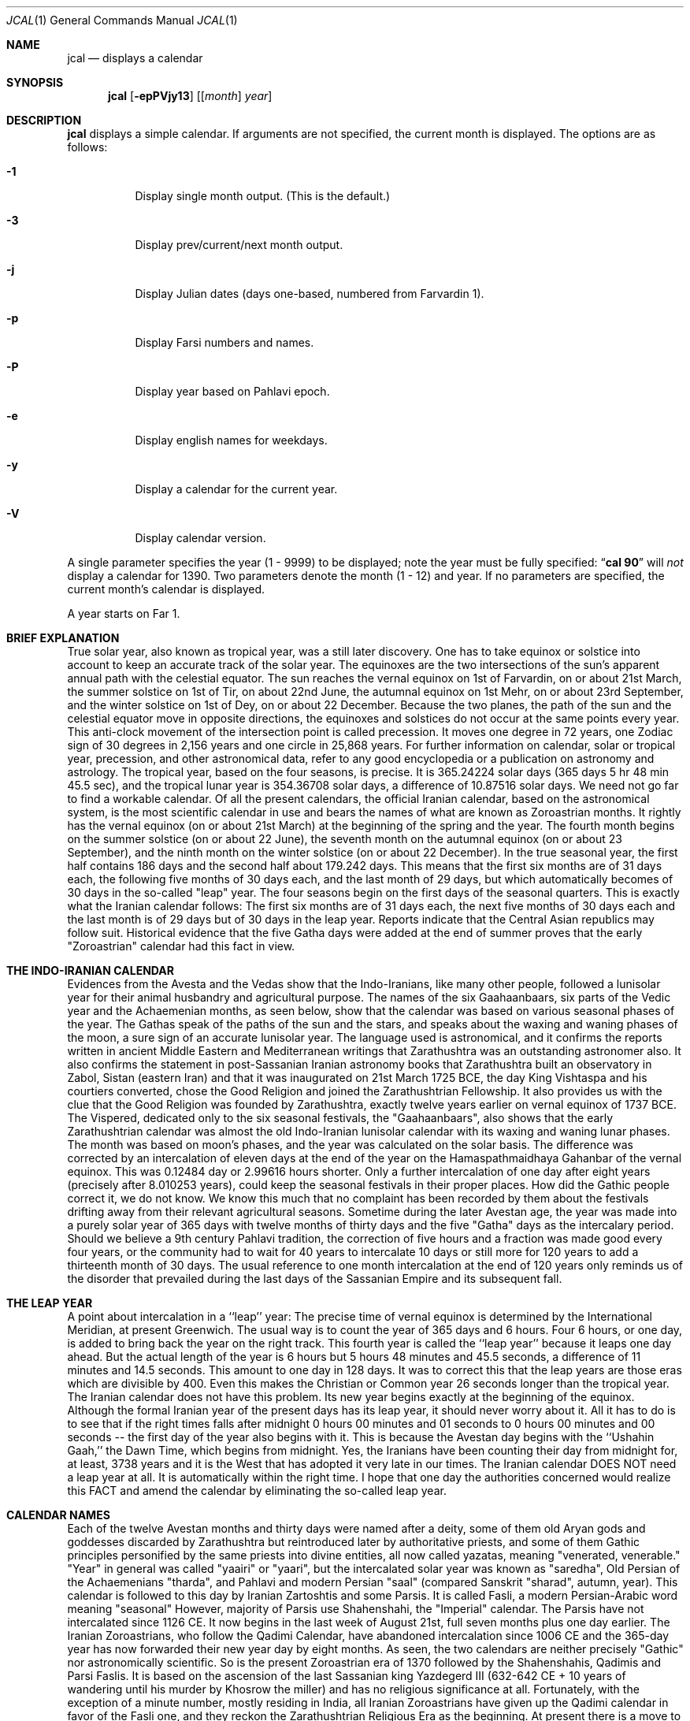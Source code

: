 .\"  	*
.\"	* jcal.1 - Unix cal-like interface to libjalali.
.\"	* Copyright (C) 2006, 2007, 2009, 2010, 2011 Ashkan Ghassemi.
.\"	*
.\"	* This file is part of jcal.
.\"	*
.\"	* jcal is free software: you can redistribute it and/or modify
.\"	* it under the terms of the GNU General Public License as published by
.\"	* the Free Software Foundation, either version 3 of the License, or
.\"	* (at your option) any later version.
.\"	*
.\"	* jcal is distributed in the hope that it will be useful,
.\"	* but WITHOUT ANY WARRANTY; without even the implied warranty of
.\"	* MERCHANTABILITY or FITNESS FOR A PARTICULAR PURPOSE.  See the
.\"	* GNU General Public License for more details.
.\"	*
.\"	* You should have received a copy of the GNU General Public License
.\"	* along with jcal.  If not, see <http://www.gnu.org/licenses/>.
.\"	*

.Dd Khordad 6, 1390
.Dt JCAL 1
.Os
.Sh NAME
.Nm jcal
.Nd displays a calendar
.Sh SYNOPSIS
.Nm jcal
.Op Fl epPVjy13
.Op [ Ar month ] Ar year
.Sh DESCRIPTION
.Nm jcal
displays a simple calendar.
If arguments are not specified,
the current month is displayed.
The options are as follows:
.Bl -tag -width Ds
.It Fl 1
Display single month output.
(This is the default.)
.It Fl 3
Display prev/current/next month output.
.It Fl j
Display Julian dates (days one-based, numbered from Farvardin 1).
.It Fl p
Display Farsi numbers and names.
.It Fl P
Display year based on Pahlavi epoch.
.It Fl e
Display english names for weekdays.
.It Fl y
Display a calendar for the current year.
.It Fl V
Display calendar version.
.El
.Pp
A single parameter specifies the year (1 - 9999) to be displayed;
note the year must be fully specified:
.Dq Li cal 90
will
.Em not
display a calendar for 1390.
Two parameters denote the month (1 - 12) and year.
If no parameters are specified, the current month's calendar is
displayed.
.Pp
A year starts on Far 1.
.Pp
.Sh BRIEF EXPLANATION
True solar year, also known as tropical year, was a still later discovery.  One has to take equinox or solstice into account to keep an accurate track of the solar year.  The equinoxes are the two intersections of the sun's apparent annual path with the celestial equator. The sun reaches the vernal equinox on 1st of Farvardin, on or about 21st March, the summer solstice on 1st of Tir, on about 22nd June, the autumnal equinox on 1st Mehr, on or about 23rd September, and the winter solstice on 1st of Dey, on or about 22 December. Because the two planes, the path of the sun and the celestial equator move in opposite directions, the equinoxes and solstices do not occur at the same points every year. This anti-clock movement of the intersection point is called precession. It moves one degree in 72 years, one Zodiac sign of 30 degrees in 2,156 years and one circle in 25,868 years. For further information on calendar, solar or tropical year, precession, and other astronomical data, refer to any good encyclopedia or a publication on astronomy and astrology.
The tropical year, based on the four seasons, is precise. It is 365.24224 solar days (365 days 5 hr 48 min 45.5 sec), and the tropical lunar year is 354.36708 solar days, a difference of 10.87516 solar days.  We need not go far to find a workable calendar. Of all the present calendars, the official Iranian calendar, based on the astronomical system, is the most scientific calendar in use and bears the names of what are known as Zoroastrian months. It rightly has the vernal equinox (on or about 21st March) at the beginning of the spring and the year. The fourth month begins on the summer solstice (on or about 22 June), the seventh month on the autumnal equinox (on or about 23 September), and the ninth month on the winter solstice (on or about 22 December).
In the true seasonal year, the first half contains 186 days and the second half about 179.242 days. This means that the first six months are of 31 days each, the following five months of 30 days each, and the last month of 29 days, but which automatically becomes of 30 days in the so-called "leap" year. The four seasons begin on the first days of the seasonal quarters.
This is exactly what the Iranian calendar follows: The first six months are of 31 days each, the next five months of 30 days each and the last month is of 29 days but of 30 days in the leap year. Reports indicate that the Central Asian republics may follow suit.
Historical evidence that the five Gatha days were added at the end of summer proves that the early "Zoroastrian" calendar had this fact in view.
.Sh THE INDO-IRANIAN CALENDAR
Evidences from the Avesta and the Vedas show that the Indo-Iranians, like many other people, followed a lunisolar year for their animal husbandry and agricultural purpose.  The names of the six Gaahaanbaars, six parts of the Vedic year and the Achaemenian months, as seen below, show that the calendar was based on various seasonal phases of the year.
The Gathas speak of the paths of the sun and the stars, and speaks about the waxing and waning phases of the moon, a sure sign of an accurate lunisolar year. The language used is astronomical, and it confirms the reports written in ancient Middle Eastern and Mediterranean writings that Zarathushtra was an outstanding astronomer also.  It also confirms the statement in post-Sassanian Iranian astronomy books that Zarathushtra built an observatory in Zabol, Sistan (eastern Iran) and that it was inaugurated on 21st March 1725 BCE, the day King Vishtaspa and his courtiers converted, chose the Good Religion and joined the Zarathushtrian Fellowship.  It also provides us with the clue that the Good Religion was founded by Zarathushtra, exactly twelve years earlier on vernal equinox of 1737 BCE.
The Vispered, dedicated only to the six seasonal festivals, the "Gaahaanbaars", also shows that the early Zarathushtrian calendar was almost the old Indo-Iranian lunisolar calendar with its waxing and waning lunar phases. The month was based on moon's phases, and the year was calculated on the solar basis.  The difference was corrected by an intercalation of eleven days at the end of the year on the Hamaspathmaidhaya Gahanbar of the vernal equinox. This was 0.12484 day or 2.99616 hours shorter. Only a further intercalation of one day after eight years (precisely after 8.010253 years), could keep the seasonal festivals in their proper places. How did the Gathic people correct it, we do not know. We know this much that no complaint has been recorded by them about the festivals drifting away from their relevant agricultural seasons.
Sometime during the later Avestan age, the year was made into a purely solar year of 365 days with twelve months of thirty days and the five "Gatha" days as the intercalary period. Should we believe a 9th century Pahlavi tradition, the correction of five hours and a fraction was made good every four years, or the community had to wait for 40 years to intercalate 10 days or still more for 120 years to add a thirteenth month of 30 days. The usual reference to one month intercalation at the end of 120 years only reminds us of the disorder that prevailed during the last days of the Sassanian Empire and its subsequent fall.
.Sh THE LEAP YEAR
A point about intercalation in a ``leap'' year: The precise time of vernal equinox is determined by the International Meridian, at present Greenwich. The usual way is to count the year of 365 days and 6 hours. Four 6 hours, or one day, is added to bring back the year on the right track. This fourth year is called the ``leap year'' because it leaps one day ahead. But the actual length of the year is 6 hours but 5 hours 48 minutes and 45.5 seconds, a difference of 11 minutes and 14.5 seconds.  This amount to one day in 128 days. It was to correct this that the leap years are those eras which are divisible by 400. Even this makes the Christian or Common year 26 seconds longer than the tropical year.
The Iranian calendar does not have this problem. Its new year begins exactly at the beginning of the equinox. Although the formal Iranian year of the present days has its leap year, it should never worry about it.  All it has to do is to see that if the right times falls after midnight 0 hours 00 minutes and 01 seconds to 0 hours 00 minutes and 00 seconds -- the first day of the year also begins with it. This is because the Avestan day begins with the ``Ushahin Gaah,'' the Dawn Time, which begins from midnight. Yes, the Iranians have been counting their day from midnight for, at least, 3738 years and it is the West that has adopted it very late in our times. The Iranian calendar DOES NOT need a leap year at all. It is automatically within the right time. I hope that one day the authorities concerned would realize this FACT and amend the calendar by eliminating the so-called leap year.
.Sh CALENDAR NAMES
Each of the twelve Avestan months and thirty days were named after a deity, some of them old Aryan gods and goddesses discarded by Zarathushtra but reintroduced later by authoritative priests, and some of them Gathic principles personified by the same priests into divine entities, all now called yazatas, meaning "venerated, venerable."  "Year" in general was called "yaairi" or "yaari", but the intercalated solar year was known as "saredha", Old Persian of the Achaemenians "tharda", and Pahlavi and modern Persian "saal" (compared Sanskrit "sharad", autumn, year).
This calendar is followed to this day by Iranian Zartoshtis and some Parsis. It is called Fasli, a modern Persian-Arabic word meaning "seasonal"
However, majority of Parsis use Shahenshahi, the "Imperial" calendar. The Parsis have not intercalated since 1126 CE.  It now begins in the last week of August 21st, full seven months plus one day earlier. The Iranian Zoroastrians, who follow the Qadimi Calendar, have abandoned intercalation since 1006 CE and the 365-day year has now forwarded their new year day by eight months. As seen, the two calendars are neither precisely "Gathic" nor astronomically scientific. So is the present Zoroastrian era of 1370 followed by the Shahenshahis, Qadimis and Parsi Faslis. It is based on the ascension of the last Sassanian king Yazdegerd III (632-642 CE + 10 years of wandering until his murder by Khosrow the miller) and has no religious significance at all.
Fortunately, with the exception of a minute number, mostly residing in India, all Iranian Zoroastrians have given up the Qadimi calendar in favor of the Fasli one, and they reckon the Zarathushtrian Religious Era as the beginning. At present there is a move to unify all Zoroastrians, at least in North America and Europe, to adopt the Fasli calendar.
.Sh NAMES OF SEASONAL TIMINGS
The Gaahaanbaars:
The agricultural people were in tune with nature in their day-to-day life. They fully knew the solar and lunar movements and the changes in the seasons. They had timed their activities to suit the climate in which they lived. This timetable was kept in step with saredha, the tropical solar year of 365 days, 5 hr, 48 min, and 45.5 sec, but differed a little on certain points.
Their activities were scheduled to correspond with various phases of their agricultural life on the Iranian Plateau. It was divided into six phases. The end of one phase and the beginning of other were celebrated as a special time of festivity. The six seasonal festivals were:
(1) Hamaspathmaidhaya, meaning "vernal equinox," the 1st day of Farvardin, the beginning of spring, on or about 21st March, was to celebrate the end of the old year and the beginning of the new year. It was, according to the Avesta, the time to "properly set" everything and prepare for the new year.
(2) Maidhyoi-zaremaya (Mid-spring), 14th day of Ardibehesht, on or about 4th May, was the time to celebrate the occasion for the cattle having delivered their young and yielded "abundance of milk" and also for appraising the crops sown in late winter or early spring.
(3) Maidhyoi-shema (Midsummer), 12th day of Tir, on or about 3rd July, was the beginning of the harvesting season.
(4) Paitish-hahya (Grain-reaping), 25th day of Shahrivar, on or about 16th September, marked the end of harvesting.
(5) Ayaathrema (no-travel), 24th day of Mehr, on or about 16th October, was to enjoy the end of trade caravans and the time to mate cattle before the winter set in.
(6) Maidhyaairya (Midyear), 15th day of Dey, on or about 4th January, heralded the passing of the winter peak and for making preparations to meet the spring with agricultural activity.
.Pp
Only the first two festivals coincided with the solar seasonal changes. The others were purposely put off to meet the living conditions. They were not calendarically or traditionally bound but were very practical people, a point to note.
Most probably the festivals were celebrated with sacrifices to gods and goddesses and by indulging in a joyous festivity.
Gahanbars and Zarathushtrians:
Asho Zarathushtra, born in an agricultural environment, preached and spread his Good Religion among people engaged in crop cultivation and animal husbandry. His dynamic message introduced a completely new order in spiritual, or better, as he put it, mental sphere and purged out all evil and superstitious thoughts, misleading words, harmful deeds, and superficial, superfluous rituals, but helped to strengthen and promote all the then-existing constructive activities of a good living.  And the Gahanbars were one of the constructively enjoyable festivals.
.Sh Chanting and Feasting:
Avestan evidences, particularly the book of Vispered, show that the early Zarathushtrians turned the Gahanbar into an occasion to fit into their new pattern of life. Each festival was traditionally celebrated for one and later for five days. They were devoted to reciting, chanting, explaining, understanding, and holding questions-and-answers on each of the five Gathas of Asho Zarathushtra. The festival was rounded up with a feast prepared by collective participation and efforts, and merrymaking.
A piece in the Avesta directs that all participants should bring whatever they can afford;  dairy products, meat, vegetables, legumes, grain, other food ingredients, and firewood. If one was not in a position to contribute in kind, one might put his or her labor in preparing the food in a common pot, or just join the prayers. The food, with a large variety of ingredients, was a tasty stew, resembling today's more sophisticated Iranian "aash" or the Parsi spiced "dhansaak", both relished on the occasion. Merrymaking was the folk music and dances still observed among Iranian tribes all over the Iranian Plateau and beyond.
The Zarathushtrian Assembly celebrates the Gahanbars with a relevant Gahanbar prayer, Gatha recital and explanation, a brief talk on an interesting subject, potluck lunch, friendly conversation, and music and dance.
.Sh Vedic Calendar:
It may be noted that the Indo-Aryans had also six seasons (Sanskrit rtu, Avestan ratu) evidently modified to meet the climate in the Indus Valley. They were: Vasanta (Spring), Grishma (Summer), Varsha (The Rains), Sharad (Autumn), Hemanta (Winter), and Shishira (the Cool season). Persians and Other Iranian Calendar:
The Achaemenians, Sogdians, Chorasmians, and Armenians, all Zoroastrians by faith, had their own names for their months. The names of the Achaemenian months, as given in the bas-reliefs of Darius the Great are rendered to convey (1) Irrigation-canal-cleaning month, (2) Vigorous spring, (3) Garlic-collecting month, (4) Hot-step, (7) God-veneration, (8) Wolf-birth, (9) Fire-veneration, (10) Anaamaka -- Nameless month, and (12) Digging-up. Three names have not been given in Old Persian but we have their Elamite pronunciations and all, except two, are nonreligious terms. The Achaemenians had numbers instead of names for the days of the month. (see Old Persian, Ronald G. Kent, 2nd ed., New Haven, 1953).  That confirms that the months as well as the days named after pre-Zarathushtrian deities and post-Zarathushtrian personifications of Gathic abstracts is a later addition.  There are indications that it was done during the reign of Artaxerxes II (405-359 BCE), and that naming the months and days in honor of deities were adopted from the Egyptians.
The names of the Gahanbars, and those of the Vedic, Achaemenian, Sogdian, Chorasmian, and Armenian months show that the names of the pre-Zarathushtrian and Gathic months must have been based on the seasons and social activities, and not on deities.  These old names have, however, been so well obliterated by the authoritarian priests that we do not have any inkling of what they were.
.Sh Later Avestan Calendar:
The names of the twelve months in modern Persian and their Avestan forms with their corresponding Zodiac names are
.Pp
1. Farvardin   Fravashi/Fravarti   Aries       21 March
.Pp
2. Ardibehesht Asha Vahishta       Taurus      21 April
.Pp
3. Khordaad    Haurvataat          Gemini      22 May
.Pp
4. Tir         Tishtrya            Cancer      22 June
.Pp
5. Amordaad    Ameretaa            Leo         23 July
.Pp
6. Shahrivar   Khshathra Vairya    Virgo       23 August
.Pp
7. Mehr        Mithra              Libra       23 Sept
.Pp
8. Aabaan      Ap                  Scorpio     23 Oct
.Pp
9. Aazar       Aathra              Sagittarius 22 Nov
.Pp
10. Dey        Dathva              Capricorn   22 Dec
.Pp
11. Bahman     Vohu Manah          Aquarius    21 Jan
.Pp
12. Esfand     Spentaa Aaramaiti   Pisces      20 Feb
.Pp
Note: Of these only those in bold letters are the Gathic "Primal Principles of Life," Aazar/Aathra has been mentioned in the Gathas as the symbol of the Progressive Mentality (Spenta Mainyu), and "ap" (water) is also mentioned in the Gathic texts, but the rest are later Avestan names.
.Sh THE WEEK
The early Avestan people had no notion of the week, a period of seven days now in universal use as a division of time. Week is a man-made unit. Its length has, among various people, been from five to ten days. But since the lunar month, one of the earliest ways of reckoning time, is alternately of 29 and 30 days with two phases of waxing and waning moon, it was quite easy to further divide it and have four quarters of seven and eight days accommodated in it. The seven planets visible to the naked eye may have also played a part in its formation. That is why weekdays are named after celestial bodies. However, the present universal week is most probably of Chaldean or Hebrew origin, and has been generalized by Jewish, Christian and Islamic persuasion.
The later Avestan solar calendar, based on thirty days in a month, has four quarters -- the first two of seven days and the last two of eight days. But Avesta and Pahlavi do not have any names for each of these quarters or for the weekdays. Modern Persian follows the Hebrew pattern of having Saturday as Shanbeh, Persianized form of "Shabbath", and then counting from one to five as Yek-shanbeh, Do-shanbeh, Se-shanbeh, Chahaar-shanbeh, Panj-shanbeh, and under the Islamic influence, Aadineh or Jom'eh for Friday, the day of mass prayers.
.Sh ERAS
Pahlavi writings tell us that the religious era began from the day Zarathushtra proclaimed his Divine Mission to humanity.  This era, based on the astronomical calculations that Zarathushtra declared his mission on the vernal equinox when, according to the precession, the period of Aries is supposed to have begun, comes to be 3738/39 in 2001 CE i.e. 1737 BCE. It has been called the "Year of Religion" in Pahlavi writings. The Zarathushtrian Assembly calls it the Zarathushtrian Religious Era (Z.E.R./ZRE) and has, since its establishment in 1990, observed it as the beginning of the Zarathushtrian calendar.  The Zartoshti community in Iran joined in to observe ZRE as its calendar in 1993, and many Irani Zartoshtis in diaspora have also accepted it.
Earlier, each of the Iranian kings, following the pattern set by other Middle Eastern rulers, particularly the Babylonians, observed a new era from his own ascension to the throne.  With as many as 80 rulers on the Iranian throne during the thousand and odd years of Achaemenians, Macedonians, Parthians, and Sassanians, much confusion in chronology has arisen, and many dates have been misinformed, misused, misplaced, misinterpreted, miscalculated, and missed.  The Yazdgerdi era reminds one of the last Emperor who got overthrown by Arab invaders.  It is not a happy recollection.
Sassanians and Two Calendars:
The Sassanians continued to maintain both the "yaairi" of 365 days and the "saredha" of 365.24224 days.  The first they called "oshmurdik" meaning "rememberable, reckonable" and the second "vihezakik" meaning "moving, progressive, intercalary."  While the "rememberable" was easy for the laity to memorize and count them by names, the "intercalary" belonged to the astronomer priests, linked with the imperial court, to keep the formal year precise and in tune with the seasons.  The fall of the Sassanian Empire fell the astronomer priests of their high position.  Nevertheless, the intercalary year was, Pahlavi books and the present position of the Qadimi and Shahenshahi calendars tell, kept until the 11th century CE.  The decline of astronomer priests put an end to Vihezakik and the lay priests have continued with their "Ushmordik," advancing about one day in every four years out of the season and the solar year.
Economic and seasonal revenue collection, however, forced the Muslim Caliphs to maintain, evidently by those astronomer priests who had embraced Islam, the intercalary year in addition to the Islamic calendar of a purely lunar year.
It was this Vihezakik year maintained halfheartedly by Muslim rulers, which was improved, perfected and formally restored by Omar Khayyam and other Iranian scientists.  It was named the "Jalaali" calendar after its patron, Sultan Jalal al-Din Malekshah Saljuqi (1072-1092 CE).
The Fasli year, officially observed by Iranians -- Zartoshtis, Jews, Christians, and Muslims -- in modern Iran, is the "saredha" of the Avestan people, "tharda" of the Achaemenian, "Vihezakik" of the Sassanians, and the "Jalali" of Omar Khayyam.
The precise solar year also reckoned by all observatories in the world. It is the Universal Astronomical and Scientific Year.
It is this Vihezakik (Persian "Behizaki") calendar, now called "Khorshidi" (solar), the official Iranian calendar, the precise calendar, with its dates numbered, that the Zarathushtrian Assembly follows.  It is astronomically precise.  It is progressively Zarathushtrian.
.Sh HISTORY
NO HISTORY.
.Sh OTHER VERSIONS
No other versions rumor to exist.
.Sh AUTHOR
Written by Ashkan Ghassemi. <ghassemi@ftml.net>
.Sh REPORTING BUGS
Report jcal bugs to <ghassemi@ftml.net>
libjalali home page: <http://savannah.nongnu.org/projects/jcal/>
.Sh SEE ALSO
.Nm jdate (1),
.Nm jctime (3),
.Nm jstrftime (3),
.Nm jstrptime (3)
.Sh COPYRIGHT
Copyright (C) 2011 Ashkan Ghassemi.
License GPLv3+: GNU GPL version 3 or later
<http://gnu.org/licenses/gpl.html>.
This is free software: you are free to change and redistribute it. There is NO WARRANTY, to the extent permitted by
law.

